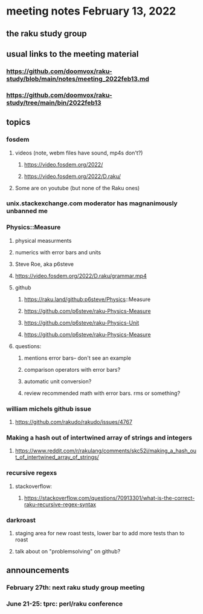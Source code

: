 * meeting notes February 13, 2022
** the raku study group

** usual links to the meeting material
*** https://github.com/doomvox/raku-study/blob/main/notes/meeting_2022feb13.md 
*** https://github.com/doomvox/raku-study/tree/main/bin/2022feb13 
** topics
*** fosdem
**** videos (note, webm files have sound, mp4s don't?)
***** https://video.fosdem.org/2022/
***** https://video.fosdem.org/2022/D.raku/
**** Some are on youtube (but none of the Raku ones)

*** unix.stackexchange.com moderator has magnanimously unbanned me

*** Physics::Measure
**** physical measurments 
**** numerics with error bars and units
**** Steve Roe, aka p6steve
**** https://video.fosdem.org/2022/D.raku/grammar.mp4
**** github
***** https://raku.land/github:p6steve/Physics::Measure
***** https://github.com/p6steve/raku-Physics-Measure
***** https://github.com/p6steve/raku-Physics-Unit
***** https://github.com/p6steve/raku-Physics-Measure
**** questions:
***** mentions error bars-- don't see an example
***** comparison operators with error bars?  
***** automatic unit conversion?
***** review recommended math with error bars.  rms or something?

*** william michels github issue
**** https://github.com/rakudo/rakudo/issues/4767 

*** Making a hash out of intertwined array of strings and integers
**** https://www.reddit.com/r/rakulang/comments/skc52i/making_a_hash_out_of_intertwined_array_of_strings/

*** recursive regexs
**** stackoverflow:
***** https://stackoverflow.com/questions/70913301/what-is-the-correct-raku-recursive-regex-syntax

*** darkroast
**** staging area for new roast tests, lower bar to add more tests than to roast
**** talk about on "problemsolving" on github?

** announcements 
*** February 27th: next raku study group meeting 
*** June 21-25: tprc: perl/raku conference 
